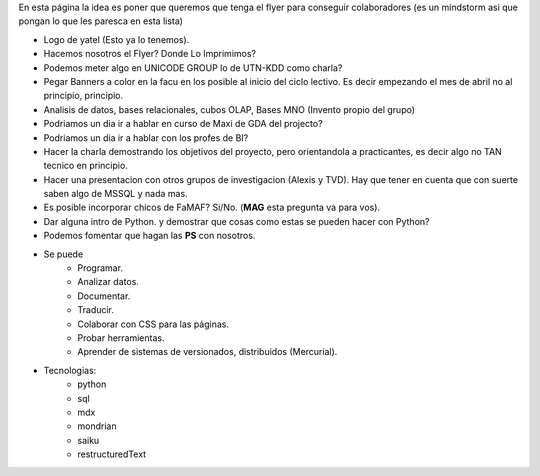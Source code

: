 .. tags: publicidad, pps, recruitment
.. title: Flyer para Publicitar el Grupo

En esta página la idea es poner que queremos que tenga el flyer para 
conseguir colaboradores (es un mindstorm asi que pongan lo que les 
paresca en esta lista)

- Logo de yatel (Esto ya lo tenemos).
- Hacemos nosotros el Flyer? Donde Lo Imprimimos?
- Podemos meter algo en UNICODE GROUP lo de UTN-KDD como charla?
- Pegar Banners a color en la facu en los posible al inicio del ciclo lectivo.
  Es decir empezando el mes de abril no al principio, principio.
- Analisis de datos, bases relacionales, cubos OLAP, Bases MNO (Invento
  propio del grupo)
- Podriamos un dia ir a hablar en curso de Maxi de GDA del projecto?
- Podriamos un dia ir a hablar con los profes de BI?
- Hacer la charla demostrando los objetivos del proyecto, pero orientandola
  a practicantes, es decir algo no TAN tecnico en principio.
- Hacer una presentacion con otros grupos de investigacion (Alexis y TVD).  
  Hay que tener en cuenta que con suerte saben algo de MSSQL y nada mas.
- Es posible incorporar chicos de FaMAF? Si/No. (**MAG** esta pregunta va
  para vos).
- Dar alguna intro de Python. 
  y demostrar que cosas como estas se pueden hacer con Python?
- Podemos fomentar que hagan las **PS** con nosotros.
- Se puede
    - Programar.
    - Analizar datos.
    - Documentar.
    - Traducir.
    - Colaborar con CSS para las páginas.
    - Probar herramientas.
    - Aprender de sistemas de versionados, distribuidos (Mercurial).
- Tecnologias:
     - python
     - sql
     - mdx
     - mondrian
     - saiku
     - restructuredText